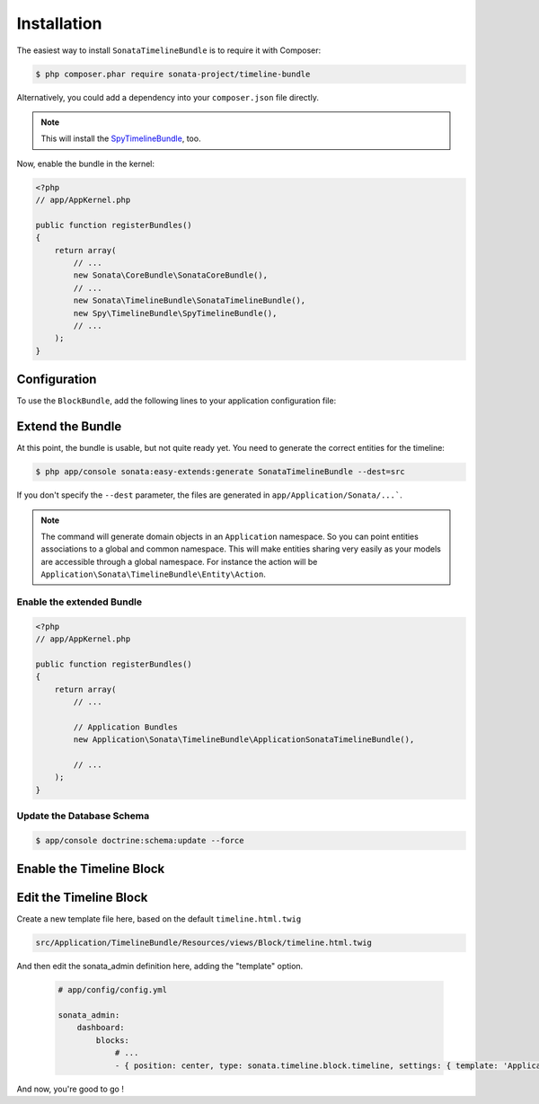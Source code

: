 .. index::
    single: Installation
    single: Configuration

Installation
============

The easiest way to install ``SonataTimelineBundle`` is to require it with Composer:

.. code-block:: bash

    $ php composer.phar require sonata-project/timeline-bundle

Alternatively, you could add a dependency into your ``composer.json`` file directly.

.. note::

    This will install the SpyTimelineBundle_, too.

Now, enable the bundle in the kernel:

.. code-block:: php

    <?php
    // app/AppKernel.php

    public function registerBundles()
    {
        return array(
            // ...
            new Sonata\CoreBundle\SonataCoreBundle(),
            // ...
            new Sonata\TimelineBundle\SonataTimelineBundle(),
            new Spy\TimelineBundle\SpyTimelineBundle(),
            // ...
        );
    }

Configuration
-------------

To use the ``BlockBundle``, add the following lines to your application configuration file:

.. configuration-block::

    .. code-block:: yaml

        # app/config/config.yml

        spy_timeline:
            drivers:
                orm:
                    object_manager: doctrine.orm.entity_manager
                    classes:
                        query_builder: ~ # Spy\TimelineBundle\Driver\ORM\QueryBuilder\QueryBuilder
                        timeline:         Application\Sonata\TimelineBundle\Entity\Timeline
                        action:           Application\Sonata\TimelineBundle\Entity\Action
                        component:        Application\Sonata\TimelineBundle\Entity\Component
                        action_component: Application\Sonata\TimelineBundle\Entity\ActionComponent

            filters:
                data_hydrator:
                    priority:             20
                    service:              spy_timeline.filter.data_hydrator
                    filter_unresolved:    false
                    locators:
                        - spy_timeline.filter.data_hydrator.locator.doctrine_orm

    .. code-block:: yaml

        # app/config/config.yml

        sonata_timeline:
            manager_type:         orm
            class:
                timeline:         "%spy_timeline.class.timeline%"
                action:           "%spy_timeline.class.action%"
                component:        "%spy_timeline.class.component%"
                action_component: "%spy_timeline.class.action_component%"

Extend the Bundle
-----------------

At this point, the bundle is usable, but not quite ready yet. You need to
generate the correct entities for the timeline:

.. code-block:: bash

    $ php app/console sonata:easy-extends:generate SonataTimelineBundle --dest=src

If you don't specify the ``--dest`` parameter, the files are generated in ``app/Application/Sonata/...```.

.. note::

    The command will generate domain objects in an ``Application`` namespace.
    So you can point entities associations to a global and common namespace.
    This will make entities sharing very easily as your models are accessible
    through a global namespace. For instance the action will be
    ``Application\Sonata\TimelineBundle\Entity\Action``.

Enable the extended Bundle
^^^^^^^^^^^^^^^^^^^^^^^^^^

.. code-block:: php

    <?php
    // app/AppKernel.php

    public function registerBundles()
    {
        return array(
            // ...

            // Application Bundles
            new Application\Sonata\TimelineBundle\ApplicationSonataTimelineBundle(),

            // ...
        );
    }

Update the Database Schema
^^^^^^^^^^^^^^^^^^^^^^^^^^

.. code-block:: bash

    $ app/console doctrine:schema:update --force

Enable the Timeline Block
-------------------------

.. configuration-block::

    .. code-block:: yaml

        # app/config/config.yml

        sonata_block:
            blocks:
                # ...
                sonata.timeline.block.timeline:

    .. code-block:: yaml

        # app/config/config.yml

        sonata_admin:
            dashboard:
                blocks:
                    # ...
                    - { position: center, type: sonata.timeline.block.timeline, settings: { context: SONATA_ADMIN, max_per_page: 25 }}


Edit the Timeline Block
-----------------------

.. configuration-block::

Create a new template file here, based on the default ``timeline.html.twig``

.. code-block:: bash

    src/Application/TimelineBundle/Resources/views/Block/timeline.html.twig

And then edit the sonata_admin definition here, adding the "template" option.

  .. code-block:: yaml

        # app/config/config.yml

        sonata_admin:
            dashboard:
                blocks:
                    # ...
                    - { position: center, type: sonata.timeline.block.timeline, settings: { template: 'ApplicationTimelineBundle::Block:timeline.html.twig', context: SONATA_ADMIN, max_per_page: 25 }}

And now, you're good to go !

.. _SpyTimelineBundle: https://github.com/stephpy/timeline-bundle
